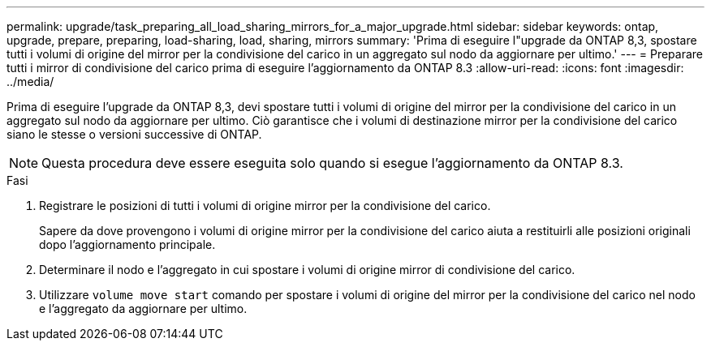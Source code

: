 ---
permalink: upgrade/task_preparing_all_load_sharing_mirrors_for_a_major_upgrade.html 
sidebar: sidebar 
keywords: ontap, upgrade, prepare, preparing, load-sharing, load, sharing, mirrors 
summary: 'Prima di eseguire l"upgrade da ONTAP 8,3, spostare tutti i volumi di origine del mirror per la condivisione del carico in un aggregato sul nodo da aggiornare per ultimo.' 
---
= Preparare tutti i mirror di condivisione del carico prima di eseguire l'aggiornamento da ONTAP 8.3
:allow-uri-read: 
:icons: font
:imagesdir: ../media/


[role="lead"]
Prima di eseguire l'upgrade da ONTAP 8,3, devi spostare tutti i volumi di origine del mirror per la condivisione del carico in un aggregato sul nodo da aggiornare per ultimo. Ciò garantisce che i volumi di destinazione mirror per la condivisione del carico siano le stesse o versioni successive di ONTAP.


NOTE: Questa procedura deve essere eseguita solo quando si esegue l'aggiornamento da ONTAP 8.3.

.Fasi
. Registrare le posizioni di tutti i volumi di origine mirror per la condivisione del carico.
+
Sapere da dove provengono i volumi di origine mirror per la condivisione del carico aiuta a restituirli alle posizioni originali dopo l'aggiornamento principale.

. Determinare il nodo e l'aggregato in cui spostare i volumi di origine mirror di condivisione del carico.
. Utilizzare `volume move start` comando per spostare i volumi di origine del mirror per la condivisione del carico nel nodo e l'aggregato da aggiornare per ultimo.

